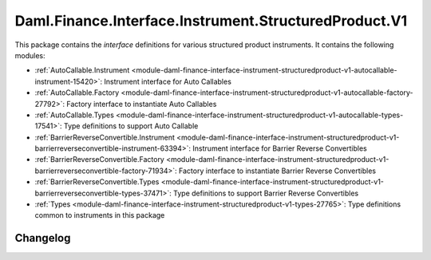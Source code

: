 .. Copyright (c) 2023 Digital Asset (Switzerland) GmbH and/or its affiliates. All rights reserved.
.. SPDX-License-Identifier: Apache-2.0

Daml.Finance.Interface.Instrument.StructuredProduct.V1
######################################################

This package contains the *interface* definitions for various structured product instruments. It
contains the following modules:

- :ref:`AutoCallable.Instrument <module-daml-finance-interface-instrument-structuredproduct-v1-autocallable-instrument-15420>`:
  Instrument interface for Auto Callables
- :ref:`AutoCallable.Factory <module-daml-finance-interface-instrument-structuredproduct-v1-autocallable-factory-27792>`:
  Factory interface to instantiate Auto Callables
- :ref:`AutoCallable.Types <module-daml-finance-interface-instrument-structuredproduct-v1-autocallable-types-17541>`:
  Type definitions to support Auto Callable
- :ref:`BarrierReverseConvertible.Instrument <module-daml-finance-interface-instrument-structuredproduct-v1-barrierreverseconvertible-instrument-63394>`:
  Instrument interface for Barrier Reverse Convertibles
- :ref:`BarrierReverseConvertible.Factory <module-daml-finance-interface-instrument-structuredproduct-v1-barrierreverseconvertible-factory-71934>`:
  Factory interface to instantiate Barrier Reverse Convertibles
- :ref:`BarrierReverseConvertible.Types <module-daml-finance-interface-instrument-structuredproduct-v1-barrierreverseconvertible-types-37471>`:
  Type definitions to support Barrier Reverse Convertibles
- :ref:`Types <module-daml-finance-interface-instrument-structuredproduct-v1-types-27765>`:
  Type definitions common to instruments in this package

Changelog
*********
